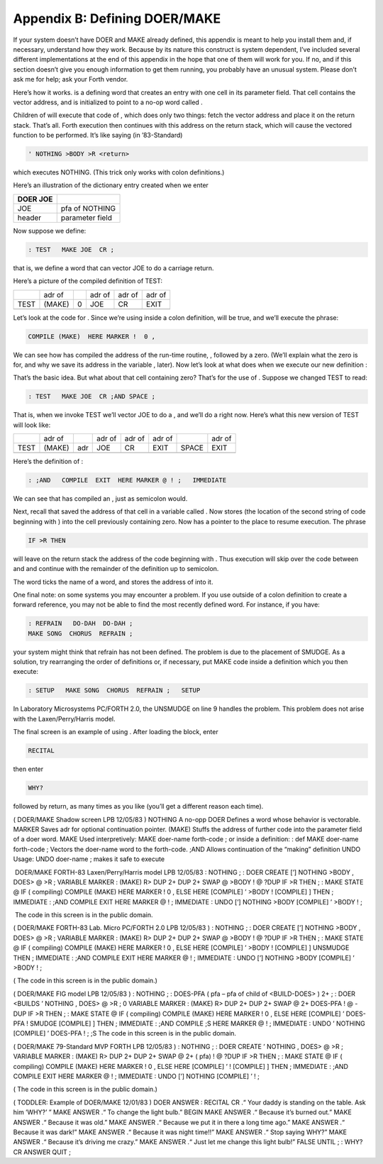 


******************************
Appendix B: Defining DOER/MAKE
******************************


If your system doesn’t have DOER and MAKE already defined, this appendix
is meant to help you install them and, if necessary, understand how they
work. Because by its nature this construct is system dependent, I’ve
included several different implementations at the end of this appendix
in the hope that one of them will work for you. If no, and if this
section doesn’t give you enough information to get them running, you
probably have an unusual system. Please don’t ask me for help; ask your
Forth vendor.

Here’s how it works. is a defining word that creates an entry with one
cell in its parameter field. That cell contains the vector address, and
is initialized to point to a no-op word called .

Children of will execute that code of , which does only two things:
fetch the vector address and place it on the return stack. That’s all.
Forth execution then continues with this address on the return stack,
which will cause the vectored function to be performed. It’s like saying
(in ’83-Standard)

.. code-block:: none
   
   ' NOTHING >BODY >R <return>

..


which executes NOTHING. (This trick only works with colon definitions.)

Here’s an illustration of the dictionary entry created when we enter

+------------+---------------------+
| DOER JOE   |                     |
+============+=====================+
|  JOE       |  pfa of NOTHING     |
+------------+---------------------+
|  header    |   parameter field   |
+------------+---------------------+

Now suppose we define:

.. code-block:: none
   
   : TEST   MAKE JOE  CR ;

..


that is, we define a word that can vector JOE to do a carriage return.

Here’s a picture of the compiled definition of TEST:

+--------+----------+-----+----------+----------+----------+
|        | adr of   |     | adr of   | adr of   | adr of   |
+--------+----------+-----+----------+----------+----------+
| TEST   | (MAKE)   | 0   | JOE      | CR       | EXIT     |
+--------+----------+-----+----------+----------+----------+
+--------+----------+-----+----------+----------+----------+

Let’s look at the code for . Since we’re using inside a colon
definition, will be true, and we’ll execute the phrase:

.. code-block:: none
   
   COMPILE (MAKE)  HERE MARKER !  0 ,

..


We can see how has compiled the address of the run-time routine, ,
followed by a zero. (We’ll explain what the zero is for, and why we save
its address in the variable , later). Now let’s look at what does when
we execute our new definition :

That’s the basic idea. But what about that cell containing zero? That’s
for the use of . Suppose we changed TEST to read:

.. code-block:: none
   
   : TEST   MAKE JOE  CR ;AND SPACE ;

..


That is, when we invoke TEST we’ll vector JOE to do a , and we’ll do a
right now. Here’s what this new version of TEST will look like:

+--------+----------+-------+----------+----------+----------+---------+----------+
|        | adr of   |       | adr of   | adr of   | adr of   |         | adr of   |
+--------+----------+-------+----------+----------+----------+---------+----------+
| TEST   | (MAKE)   | adr   | JOE      | CR       | EXIT     | SPACE   | EXIT     |
+--------+----------+-------+----------+----------+----------+---------+----------+
+--------+----------+-------+----------+----------+----------+---------+----------+

Here’s the definition of :

.. code-block:: none
   
   : ;AND   COMPILE  EXIT  HERE MARKER @ ! ;   IMMEDIATE

..


We can see that has compiled an , just as semicolon would.

Next, recall that saved the address of that cell in a variable called .
Now stores (the location of the second string of code beginning with )
into the cell previously containing zero. Now has a pointer to the place
to resume execution. The phrase

.. code-block:: none
   
   IF >R THEN

..


will leave on the return stack the address of the code beginning with .
Thus execution will skip over the code between and and continue with the
remainder of the definition up to semicolon.

The word ticks the name of a word, and stores the address of into it.

One final note: on some systems you may encounter a problem. If you use
outside of a colon definition to create a forward reference, you may not
be able to find the most recently defined word. For instance, if you
have:

.. code-block:: none
   
   : REFRAIN   DO-DAH  DO-DAH ;
   MAKE SONG  CHORUS  REFRAIN ;

..


your system might think that refrain has not been defined. The problem
is due to the placement of SMUDGE. As a solution, try rearranging the
order of definitions or, if necessary, put MAKE code inside a definition
which you then execute:

.. code-block:: none
   
   : SETUP   MAKE SONG  CHORUS  REFRAIN ;   SETUP

..


In Laboratory Microsystems PC/FORTH 2.0, the UNSMUDGE on line 9 handles
the problem. This problem does not arise with the Laxen/Perry/Harris
model.

The final screen is an example of using . After loading the block, enter

.. code-block:: none
   
   RECITAL

..


then enter

.. code-block:: none
   
   WHY?

..


followed by return, as many times as you like (you’ll get a different
reason each time).

( DOER/MAKE Shadow screen LPB 12/05/83 ) NOTHING A no-opp DOER Defines a
word whose behavior is vectorable. MARKER Saves adr for optional
continuation pointer. (MAKE) Stuffs the address of further code into the
parameter field of a doer word. MAKE Used interpretively: MAKE doer-name
forth-code ; or inside a definition: : def MAKE doer-name forth-code ;
Vectors the doer-name word to the forth-code. ;AND Allows continuation
of the “making” definition UNDO Usage: UNDO doer-name ; makes it safe to
execute

 DOER/MAKE FORTH-83 Laxen/Perry/Harris model LPB 12/05/83 : NOTHING ; :
DOER CREATE [’] NOTHING >BODY , DOES> @ >R ; VARIABLE MARKER : (MAKE) R>
DUP 2+ DUP 2+ SWAP @ >BODY ! @ ?DUP IF >R THEN ; : MAKE STATE @ IF (
compiling) COMPILE (MAKE) HERE MARKER ! 0 , ELSE HERE [COMPILE] ’ >BODY
! [COMPILE] ] THEN ; IMMEDIATE : ;AND COMPILE EXIT HERE MARKER @ ! ;
IMMEDIATE : UNDO [’] NOTHING >BODY [COMPILE] ’ >BODY ! ;

 The code in this screen is in the public domain.

( DOER/MAKE FORTH-83 Lab. Micro PC/FORTH 2.0 LPB 12/05/83 ) : NOTHING ;
: DOER CREATE [’] NOTHING >BODY , DOES> @ >R ; VARIABLE MARKER : (MAKE)
R> DUP 2+ DUP 2+ SWAP @ >BODY ! @ ?DUP IF >R THEN ; : MAKE STATE @ IF (
compiling) COMPILE (MAKE) HERE MARKER ! 0 , ELSE HERE [COMPILE] ’ >BODY
! [COMPILE] ] UNSMUDGE THEN ; IMMEDIATE : ;AND COMPILE EXIT HERE MARKER
@ ! ; IMMEDIATE : UNDO [’] NOTHING >BODY [COMPILE] ’ >BODY ! ;

( The code in this screen is in the public domain.)

( DOER/MAKE FIG model LPB 12/05/83 ) : NOTHING ; : DOES-PFA ( pfa – pfa
of child of <BUILD-DOES> ) 2+ ; : DOER <BUILDS ’ NOTHING , DOES> @ >R ;
0 VARIABLE MARKER : (MAKE) R> DUP 2+ DUP 2+ SWAP @ 2+ DOES-PFA ! @ -DUP
IF >R THEN ; : MAKE STATE @ IF ( compiling) COMPILE (MAKE) HERE MARKER !
0 , ELSE HERE [COMPILE] ’ DOES-PFA ! SMUDGE [COMPILE] ] THEN ; IMMEDIATE
: ;AND COMPILE ;S HERE MARKER @ ! ; IMMEDIATE : UNDO ’ NOTHING [COMPILE]
’ DOES-PFA ! ; ;S The code in this screen is in the public domain.

( DOER/MAKE 79-Standard MVP FORTH LPB 12/05/83 ) : NOTHING ; : DOER
CREATE ’ NOTHING , DOES> @ >R ; VARIABLE MARKER : (MAKE) R> DUP 2+ DUP
2+ SWAP @ 2+ ( pfa) ! @ ?DUP IF >R THEN ; : MAKE STATE @ IF ( compiling)
COMPILE (MAKE) HERE MARKER ! 0 , ELSE HERE [COMPILE] ’ ! [COMPILE] ]
THEN ; IMMEDIATE : ;AND COMPILE EXIT HERE MARKER @ ! ; IMMEDIATE : UNDO
[’] NOTHING [COMPILE] ’ ! ;

( The code in this screen is in the public domain.)

( TODDLER: Example of DOER/MAKE 12/01/83 ) DOER ANSWER : RECITAL CR .“
Your daddy is standing on the table. Ask him ’WHY?’ ” MAKE ANSWER .“ To
change the light bulb.” BEGIN MAKE ANSWER .“ Because it’s burned out.”
MAKE ANSWER .“ Because it was old.” MAKE ANSWER .“ Because we put it in
there a long time ago.” MAKE ANSWER .“ Because it was dark!” MAKE ANSWER
.“ Because it was night time!!” MAKE ANSWER .“ Stop saying WHY?” MAKE
ANSWER .“ Because it’s driving me crazy.” MAKE ANSWER .“ Just let me
change this light bulb!” FALSE UNTIL ; : WHY? CR ANSWER QUIT ;
